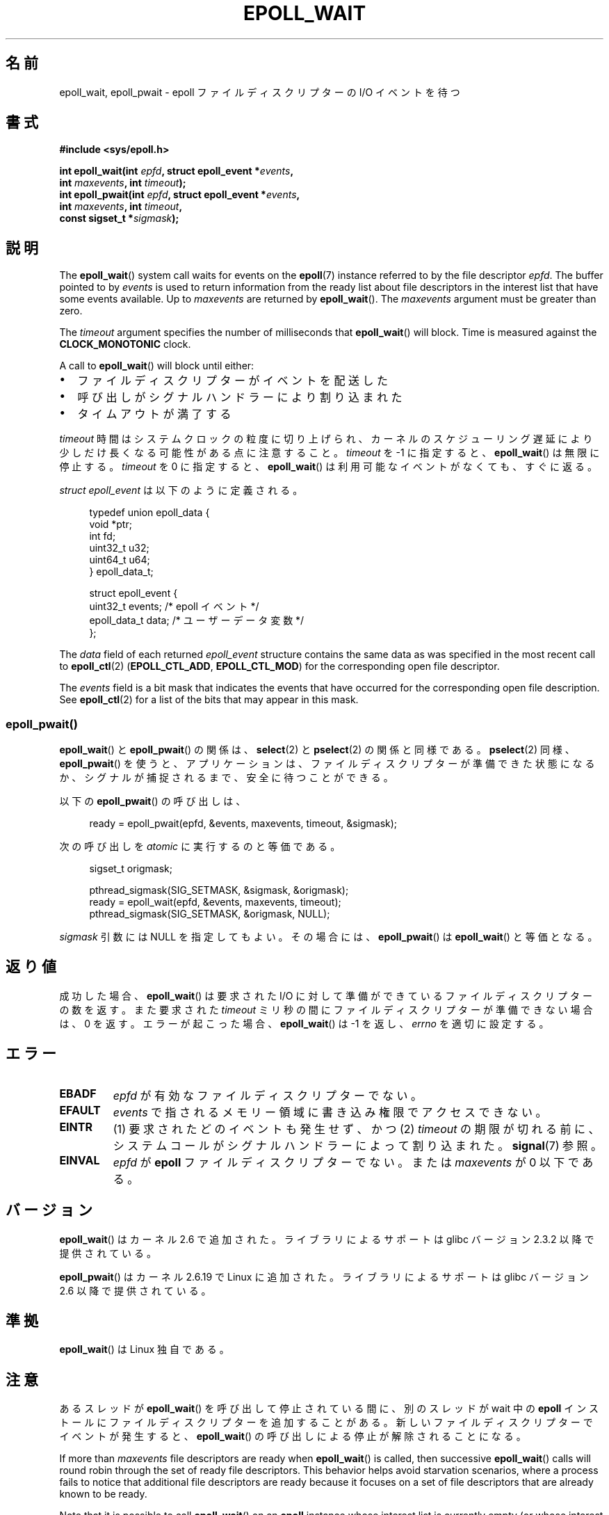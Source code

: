 .\"  Copyright (C) 2003  Davide Libenzi
.\"  Davide Libenzi <davidel@xmailserver.org>
.\" and Copyright 2007, 2012, 2014, 2018 Michael Kerrisk <tk.manpages@gmail.com>
.\"
.\" %%%LICENSE_START(GPLv2+_SW_3_PARA)
.\"  This program is free software; you can redistribute it and/or modify
.\"  it under the terms of the GNU General Public License as published by
.\"  the Free Software Foundation; either version 2 of the License, or
.\"  (at your option) any later version.
.\"
.\"  This program is distributed in the hope that it will be useful,
.\"  but WITHOUT ANY WARRANTY; without even the implied warranty of
.\"  MERCHANTABILITY or FITNESS FOR A PARTICULAR PURPOSE.  See the
.\"  GNU General Public License for more details.
.\"
.\" You should have received a copy of the GNU General Public
.\" License along with this manual; if not, see
.\" <http://www.gnu.org/licenses/>.
.\" %%%LICENSE_END
.\"
.\" 2007-04-30: mtk, Added description of epoll_pwait()
.\"
.\"*******************************************************************
.\"
.\" This file was generated with po4a. Translate the source file.
.\"
.\"*******************************************************************
.\"
.\" Japanese Version Copyright (c) 2004-2005 Yuichi SATO
.\"         all rights reserved.
.\" Translated Wed Jun 16 03:05:40 JST 2004
.\"         by Yuichi SATO <ysato444@yahoo.co.jp>
.\" Updated & Modified Tue Apr 19 07:05:42 JST 2005 by Yuichi SATO
.\" Updated 2007-06-02, Akihiro MOTOKI <amotoki@dd.iij4u.or.jp>, LDP v2.51
.\" Updated 2009-02-23, Akihiro MOTOKI <amotoki@dd.iij4u.or.jp>, LDP v3.18
.\" Updated 2012-04-30, Akihiro MOTOKI <amotoki@gmail.com>
.\" Updated 2012-05-29, Akihiro MOTOKI <amotoki@gmail.com>
.\" Updated 2013-03-26, Akihiro MOTOKI <amotoki@gmail.com>
.\"
.TH EPOLL_WAIT 2 2020\-04\-11 Linux "Linux Programmer's Manual"
.SH 名前
epoll_wait, epoll_pwait \- epoll ファイルディスクリプターの I/O イベントを待つ
.SH 書式
.nf
\fB#include <sys/epoll.h>\fP
.PP
\fBint epoll_wait(int \fP\fIepfd\fP\fB, struct epoll_event *\fP\fIevents\fP\fB,\fP
\fB               int \fP\fImaxevents\fP\fB, int \fP\fItimeout\fP\fB);\fP
\fBint epoll_pwait(int \fP\fIepfd\fP\fB, struct epoll_event *\fP\fIevents\fP\fB,\fP
\fB               int \fP\fImaxevents\fP\fB, int \fP\fItimeout\fP\fB,\fP
\fB               const sigset_t *\fP\fIsigmask\fP\fB);\fP
.fi
.SH 説明
The \fBepoll_wait\fP()  system call waits for events on the \fBepoll\fP(7)
instance referred to by the file descriptor \fIepfd\fP.  The buffer pointed to
by \fIevents\fP is used to return information from the ready list about file
descriptors in the interest list that have some events available.  Up to
\fImaxevents\fP are returned by \fBepoll_wait\fP().  The \fImaxevents\fP argument
must be greater than zero.
.PP
The \fItimeout\fP argument specifies the number of milliseconds that
\fBepoll_wait\fP()  will block.  Time is measured against the
\fBCLOCK_MONOTONIC\fP clock.
.PP
A call to \fBepoll_wait\fP()  will block until either:
.IP \(bu 2
ファイルディスクリプターがイベントを配送した
.IP \(bu
呼び出しがシグナルハンドラーにより割り込まれた
.IP \(bu
タイムアウトが満了する
.PP
\fItimeout\fP 時間はシステムクロックの粒度に切り上げられ、カーネルのスケジューリング遅延により少しだけ長くなる可能性がある点に注意すること。
\fItimeout\fP を \-1 に指定すると、 \fBepoll_wait\fP() は無限に停止する。 \fItimeout\fP を 0 に指定すると、
\fBepoll_wait\fP() は利用可能なイベントがなくても、すぐに返る。
.PP
\fIstruct epoll_event\fP は以下のように定義される。
.PP
.in +4n
.EX
typedef union epoll_data {
    void    *ptr;
    int      fd;
    uint32_t u32;
    uint64_t u64;
} epoll_data_t;

struct epoll_event {
    uint32_t     events;    /* epoll イベント */
    epoll_data_t data;      /* ユーザーデータ変数 */
};
.EE
.in
.PP
The \fIdata\fP field of each returned \fIepoll_event\fP structure contains the
same data as was specified in the most recent call to \fBepoll_ctl\fP(2)
(\fBEPOLL_CTL_ADD\fP, \fBEPOLL_CTL_MOD\fP)  for the corresponding open file
descriptor.
.PP
.\"
The \fIevents\fP field is a bit mask that indicates the events that have
occurred for the corresponding open file description.  See \fBepoll_ctl\fP(2)
for a list of the bits that may appear in this mask.
.SS epoll_pwait()
\fBepoll_wait\fP()  と \fBepoll_pwait\fP()  の関係は、 \fBselect\fP(2)  と \fBpselect\fP(2)
の関係と同様である。 \fBpselect\fP(2)  同様、 \fBepoll_pwait\fP()
を使うと、アプリケーションは、ファイルディスクリプターが準備できた状態になるか、 シグナルが捕捉されるまで、安全に待つことができる。
.PP
以下の \fBepoll_pwait\fP()  の呼び出しは、
.PP
.in +4n
.EX
ready = epoll_pwait(epfd, &events, maxevents, timeout, &sigmask);
.EE
.in
.PP
次の呼び出しを \fIatomic\fP に実行するのと等価である。
.PP
.in +4n
.EX
sigset_t origmask;

pthread_sigmask(SIG_SETMASK, &sigmask, &origmask);
ready = epoll_wait(epfd, &events, maxevents, timeout);
pthread_sigmask(SIG_SETMASK, &origmask, NULL);
.EE
.in
.PP
\fIsigmask\fP 引数には NULL を指定してもよい。 その場合には、 \fBepoll_pwait\fP()  は \fBepoll_wait\fP()
と等価となる。
.SH 返り値
成功した場合、 \fBepoll_wait\fP()  は要求された I/O に対して準備ができているファイルディスクリプターの数を返す。 また要求された
\fItimeout\fP ミリ秒の間にファイルディスクリプターが準備できない場合は、0 を返す。 エラーが起こった場合、 \fBepoll_wait\fP()
は \-1 を返し、 \fIerrno\fP を適切に設定する。
.SH エラー
.TP 
\fBEBADF\fP
\fIepfd\fP が有効なファイルディスクリプターでない。
.TP 
\fBEFAULT\fP
\fIevents\fP で指されるメモリー領域に書き込み権限でアクセスできない。
.TP 
\fBEINTR\fP
(1) 要求されたどのイベントも発生せず、かつ (2) \fItimeout\fP
の期限が切れる前に、システムコールがシグナルハンドラーによって割り込まれた。 \fBsignal\fP(7) 参照。
.TP 
\fBEINVAL\fP
\fIepfd\fP が \fBepoll\fP ファイルディスクリプターでない。 または \fImaxevents\fP が 0 以下である。
.SH バージョン
.\" To be precise: kernel 2.5.44.
.\" The interface should be finalized by Linux kernel 2.5.66.
\fBepoll_wait\fP() はカーネル 2.6 で追加された。
ライブラリによるサポートは glibc バージョン 2.3.2 以降で提供されている。
.PP
\fBepoll_pwait\fP() はカーネル 2.6.19 で Linux に追加された。
ライブラリによるサポートは glibc バージョン 2.6 以降で提供されている。
.SH 準拠
\fBepoll_wait\fP() は Linux 独自である。
.SH 注意
あるスレッドが \fBepoll_wait\fP() を呼び出して停止されている間に、別のスレッドが wait 中の \fBepoll\fP
インストールにファイルディスクリプターを追加することがある。新しいファイルディスクリプターでイベントが発生すると、 \fBepoll_wait\fP()
の呼び出しによる停止が解除されることになる。
.PP
If more than \fImaxevents\fP file descriptors are ready when \fBepoll_wait\fP()
is called, then successive \fBepoll_wait\fP()  calls will round robin through
the set of ready file descriptors.  This behavior helps avoid starvation
scenarios, where a process fails to notice that additional file descriptors
are ready because it focuses on a set of file descriptors that are already
known to be ready.
.PP
Note that it is possible to call \fBepoll_wait\fP()  on an \fBepoll\fP instance
whose interest list is currently empty (or whose interest list becomes empty
because file descriptors are closed or removed from the interest in another
thread).  The call will block until some file descriptor is later added to
the interest list (in another thread) and that file descriptor becomes
ready.
.SH バグ
バージョン 2.6.37 より前のカーネルでは、おおよそ \fILONG_MAX / HZ\fP ミリ秒より大きい \fItimeout\fP 値は \-1
(つまり無限大) として扱われる。したがって、例えば、\fIsizeof(long)\fP が 4 で、カーネルの \fIHZ\fP の値が 1000
のシステムでは、 35.79 分よりも大きなタイムアウトは無限大として扱われるということである。
.SS "C ライブラリとカーネルの違い"
素の \fBepoll_pwait\fP() システムコールは 6 番目の引数 \fIsize_t sigsetsize\fP を取る。 この引数は
\fIsigmask\fP 引数のバイト単位のサイズを指定する。 glibc の \fBepoll_pwait\fP() ラッパー関数は、この引数に固定値
(\fIsizeof(sigset_t)\fP と同じ) を指定する。
.SH 関連項目
\fBepoll_create\fP(2), \fBepoll_ctl\fP(2), \fBepoll\fP(7)
.SH この文書について
この man ページは Linux \fIman\-pages\fP プロジェクトのリリース 5.10 の一部である。プロジェクトの説明とバグ報告に関する情報は
\%https://www.kernel.org/doc/man\-pages/ に書かれている。
